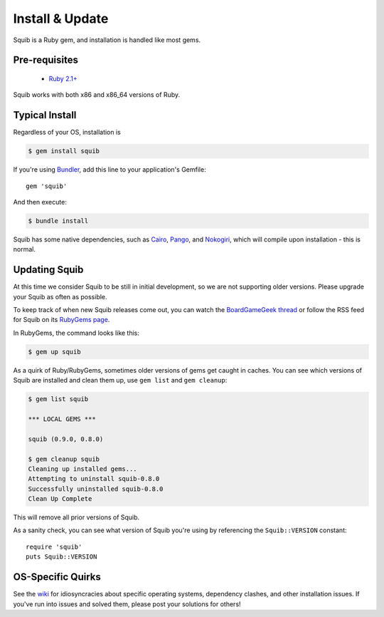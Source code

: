 Install & Update
================

Squib is a Ruby gem, and installation is handled like most gems.

Pre-requisites
--------------

  * `Ruby 2.1+ <https://www.ruby-lang.org>`_

Squib works with both x86 and x86_64 versions of Ruby.

Typical Install
---------------

Regardless of your OS, installation is

.. code-block:: none

  $ gem install squib

If you're using `Bundler <http://bundler.io>`_, add this line to your application's Gemfile::

  gem 'squib'

And then execute:

.. code-block:: none

  $ bundle install

Squib has some native dependencies, such as `Cairo <https://github.com/rcairo/rcairo>`_, `Pango <http://ruby-gnome2.sourceforge.jp/hiki.cgi?Pango%3A%3ALayout>`_, and `Nokogiri <http://nokogiri.org/>`_, which will compile upon installation - this is normal.

Updating Squib
--------------

At this time we consider Squib to be still in initial development, so we are not supporting older versions. Please upgrade your Squib as often as possible.

To keep track of when new Squib releases come out, you can watch the `BoardGameGeek thread <https://boardgamegeek.com/thread/1293453>`_ or follow the RSS feed for Squib on its `RubyGems page <https://rubygems.org/gems/squib>`_.

In RubyGems, the command looks like this:

.. code-block:: none

  $ gem up squib

As a quirk of Ruby/RubyGems, sometimes older versions of gems get caught in caches. You can see which versions of Squib are installed and clean them up, use ``gem list`` and ``gem cleanup``:

.. code-block:: none

  $ gem list squib

  *** LOCAL GEMS ***

  squib (0.9.0, 0.8.0)

  $ gem cleanup squib
  Cleaning up installed gems...
  Attempting to uninstall squib-0.8.0
  Successfully uninstalled squib-0.8.0
  Clean Up Complete

This will remove all prior versions of Squib.

As a sanity check, you can see what version of Squib you're using by referencing the ``Squib::VERSION`` constant::

  require 'squib'
  puts Squib::VERSION


OS-Specific Quirks
------------------

See the `wiki <http://github.com/andymeneely/squib/wiki>`_ for idiosyncracies about specific operating systems, dependency clashes, and other installation issues. If you've run into issues and solved them, please post your solutions for others!
